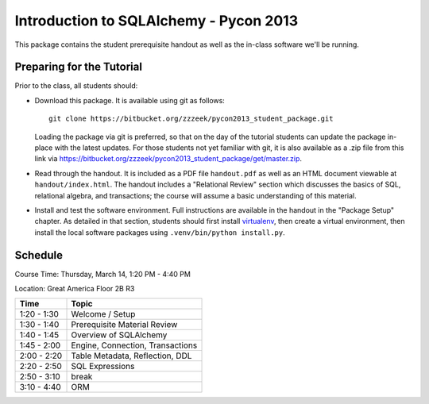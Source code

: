 =======================================
Introduction to SQLAlchemy - Pycon 2013
=======================================

This package contains the student prerequisite handout as well
as the in-class software we'll be running.

Preparing for the Tutorial
==========================

Prior to the class, all students should:

* Download this package.   It is available using git as follows::

    git clone https://bitbucket.org/zzzeek/pycon2013_student_package.git

  Loading the package via git is preferred, so that on the day of the
  tutorial students can update the package in-place with the latest
  updates.  For those students not yet familiar with git, it is
  also available as a .zip file from this link via
  https://bitbucket.org/zzzeek/pycon2013_student_package/get/master.zip.

* Read through the handout.   It is included as a PDF file ``handout.pdf``
  as well as an HTML document viewable at ``handout/index.html``.
  The handout includes a "Relational Review" section which discusses
  the basics of SQL, relational algebra, and transactions; the course
  will assume a basic understanding of this material.

* Install and test the software environment.  Full instructions are
  available in the handout in the "Package Setup" chapter.
  As detailed in that section, students should first install
  `virtualenv <http://pypi.python.org/pypi/virtualenv>`_, then
  create a virtual environment, then install the local software
  packages using ``.venv/bin/python install.py``.


Schedule
========

Course Time: Thursday, March 14, 1:20 PM - 4:40 PM

Location: Great America Floor 2B R3

============  ==================================
 Time             Topic
============  ==================================
1:20 - 1:30   Welcome / Setup
1:30 - 1:40   Prerequisite Material Review
1:40 - 1:45   Overview of SQLAlchemy
1:45 - 2:00   Engine, Connection, Transactions
2:00 - 2:20   Table Metadata, Reflection, DDL
2:20 - 2:50   SQL Expressions
2:50 - 3:10   break
3:10 - 4:40   ORM
============  ==================================


